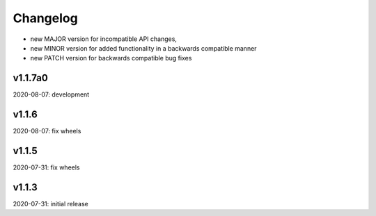 Changelog
=========

- new MAJOR version for incompatible API changes,
- new MINOR version for added functionality in a backwards compatible manner
- new PATCH version for backwards compatible bug fixes


v1.1.7a0
--------
2020-08-07: development

v1.1.6
--------
2020-08-07: fix wheels

v1.1.5
--------
2020-07-31: fix wheels

v1.1.3
--------
2020-07-31: initial release
